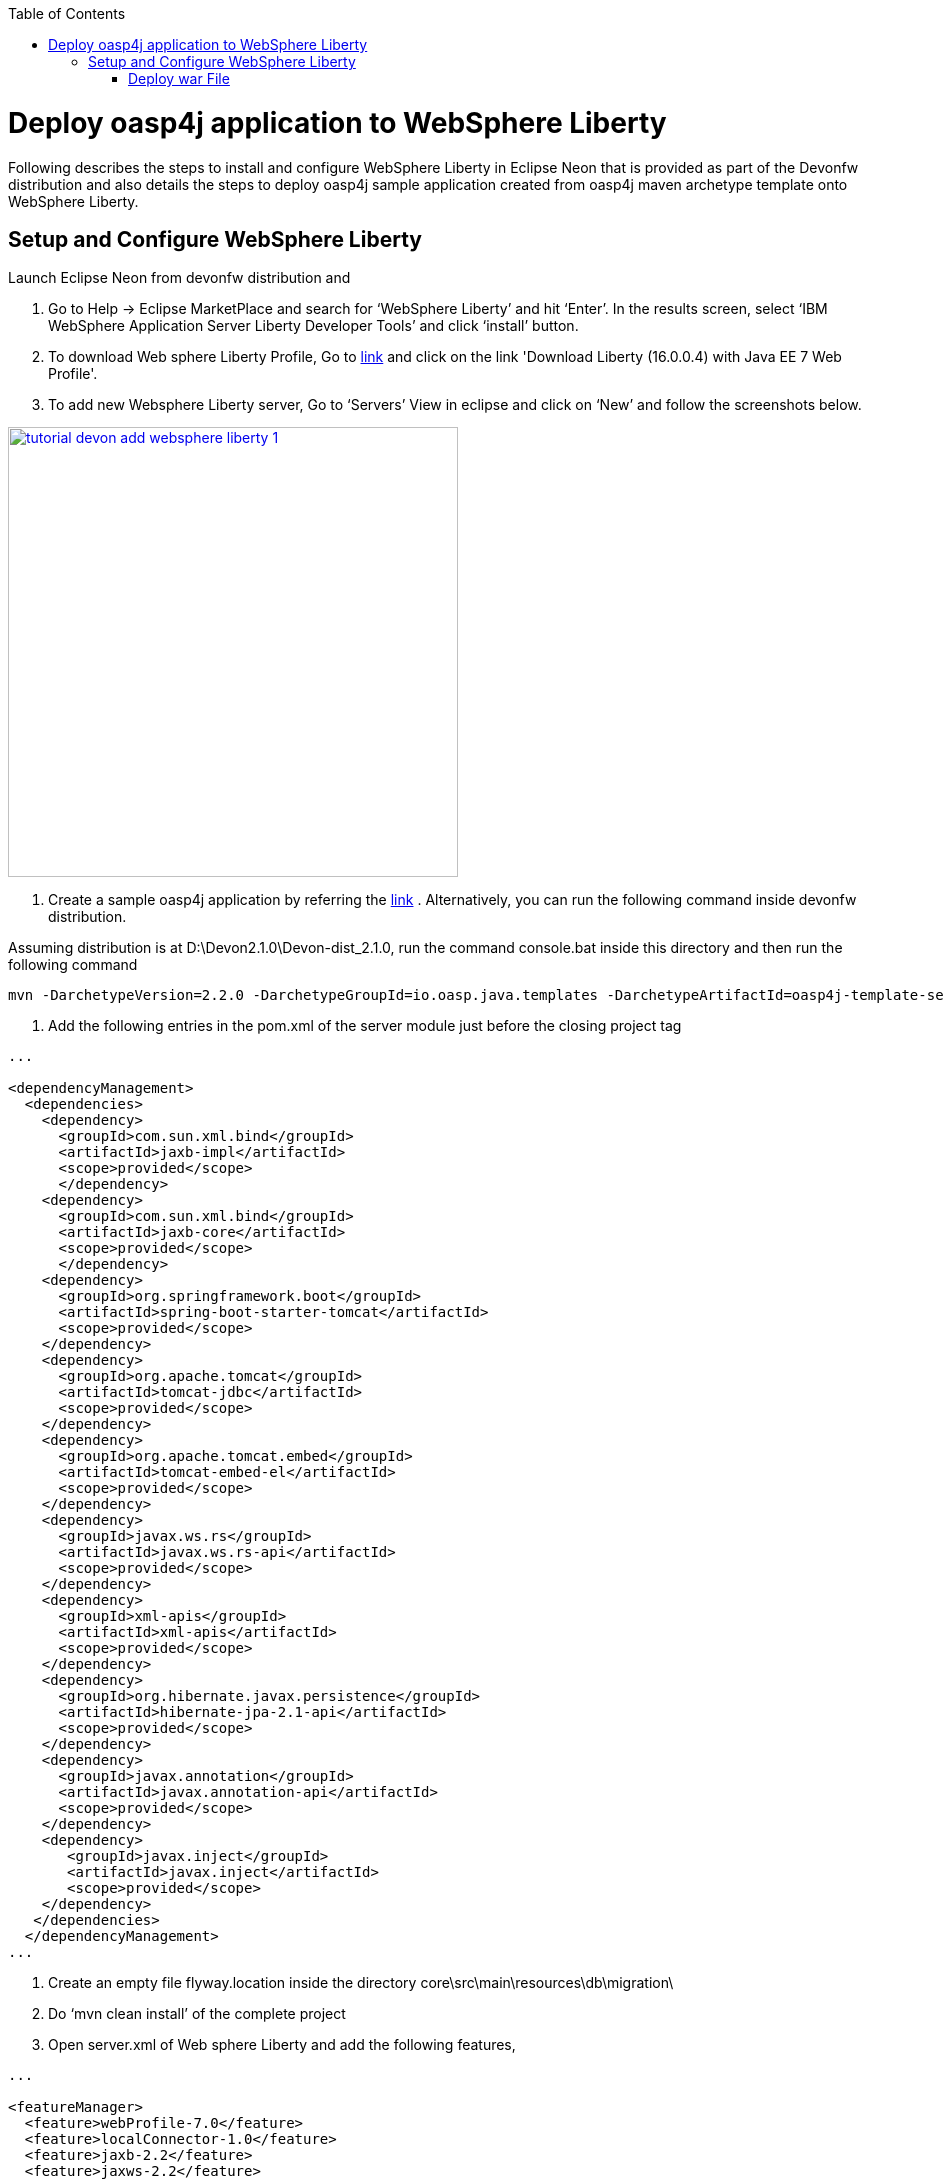:toc: macro 
toc::[]

= Deploy oasp4j application to WebSphere Liberty

Following describes the steps to install and configure WebSphere Liberty in Eclipse Neon that is provided as part of the Devonfw distribution and also details the steps to deploy oasp4j sample application created from oasp4j maven archetype template onto WebSphere Liberty.  

== Setup and Configure WebSphere Liberty

Launch Eclipse Neon from devonfw distribution and 

  1. Go to Help -> Eclipse MarketPlace and search for ‘WebSphere Liberty’ and hit ‘Enter’.  In the results screen, select ‘IBM WebSphere Application Server Liberty Developer Tools’ and click ‘install’ button.

  2. To download Web sphere Liberty Profile, Go to https://developer.ibm.com/wasdev/downloads/liberty-profile-using-non-eclipse-environments/[link] and click on the link 'Download Liberty (16.0.0.4) with Java EE 7 Web Profile'.

  3. To add new Websphere Liberty server, Go to ‘Servers’ View in eclipse and click on ‘New’ and follow the screenshots below.

image::images/devonfw-deployment/tutorial_devon_add_websphere_liberty-1.PNG[,width="450",link="images/devonfw-deployment/tutorial_devon_add_websphere_liberty-1.PNG"]

4. Create a sample oasp4j application by referring the https://github.com/oasp/oasp4j/wiki/tutorial-newapp[link] .  Alternatively, you can run the following command inside devonfw distribution.

Assuming distribution is at D:\Devon2.1.0\Devon-dist_2.1.0, run the command console.bat inside this directory and then run the following command

[source,bash]
----
mvn -DarchetypeVersion=2.2.0 -DarchetypeGroupId=io.oasp.java.templates -DarchetypeArtifactId=oasp4j-template-server archetype:generate -DgroupId=io.oasp.application -DartifactId=libertyTest -Dversion=0.1-SNAPSHOT -Dpackage=io.oasp.application.libertyTest
----

5. Add the following entries in the pom.xml of the server module just before the closing project tag

[source,xml]
----
...

<dependencyManagement>
  <dependencies>
    <dependency>
      <groupId>com.sun.xml.bind</groupId>
      <artifactId>jaxb-impl</artifactId>
      <scope>provided</scope>
      </dependency>
    <dependency>
      <groupId>com.sun.xml.bind</groupId>
      <artifactId>jaxb-core</artifactId>
      <scope>provided</scope>
      </dependency>
    <dependency>
      <groupId>org.springframework.boot</groupId>
      <artifactId>spring-boot-starter-tomcat</artifactId>
      <scope>provided</scope>
    </dependency>
    <dependency>
      <groupId>org.apache.tomcat</groupId>
      <artifactId>tomcat-jdbc</artifactId>
      <scope>provided</scope>
    </dependency>
    <dependency>
      <groupId>org.apache.tomcat.embed</groupId>
      <artifactId>tomcat-embed-el</artifactId>
      <scope>provided</scope>
    </dependency>
    <dependency>
      <groupId>javax.ws.rs</groupId>
      <artifactId>javax.ws.rs-api</artifactId>
      <scope>provided</scope>
    </dependency>
    <dependency>
      <groupId>xml-apis</groupId>
      <artifactId>xml-apis</artifactId>
      <scope>provided</scope>
    </dependency>
    <dependency>
      <groupId>org.hibernate.javax.persistence</groupId>
      <artifactId>hibernate-jpa-2.1-api</artifactId>
      <scope>provided</scope>
    </dependency>
    <dependency>
      <groupId>javax.annotation</groupId>
      <artifactId>javax.annotation-api</artifactId>
      <scope>provided</scope>
    </dependency>
    <dependency>
       <groupId>javax.inject</groupId>
       <artifactId>javax.inject</artifactId>
       <scope>provided</scope>
    </dependency>
   </dependencies>
  </dependencyManagement>
...
---- 

6. Create an empty file flyway.location inside the directory core\src\main\resources\db\migration\
7. Do ‘mvn clean install’ of the complete project
8. Open server.xml of Web sphere Liberty and add the following features,

[source,xml]
----
...
 
<featureManager>
  <feature>webProfile-7.0</feature>
  <feature>localConnector-1.0</feature>
  <feature>jaxb-2.2</feature>
  <feature>jaxws-2.2</feature>
</featureManager>

...
----

9. Deploy the war file on to the Websphere Liberty Profile and start the server.

===== Deploy war File

image::images/devonfw-deployment/tutorial_devon_add_app_websphere_liberty.png[,width="450",link="images/devonfw-deployment/tutorial_devon_add_app_websphere_liberty.png"]

10. Once the application is published on to WebSphere Liberty, application url is logged in the Websphere console. Use this url and launch the application in browser.  
